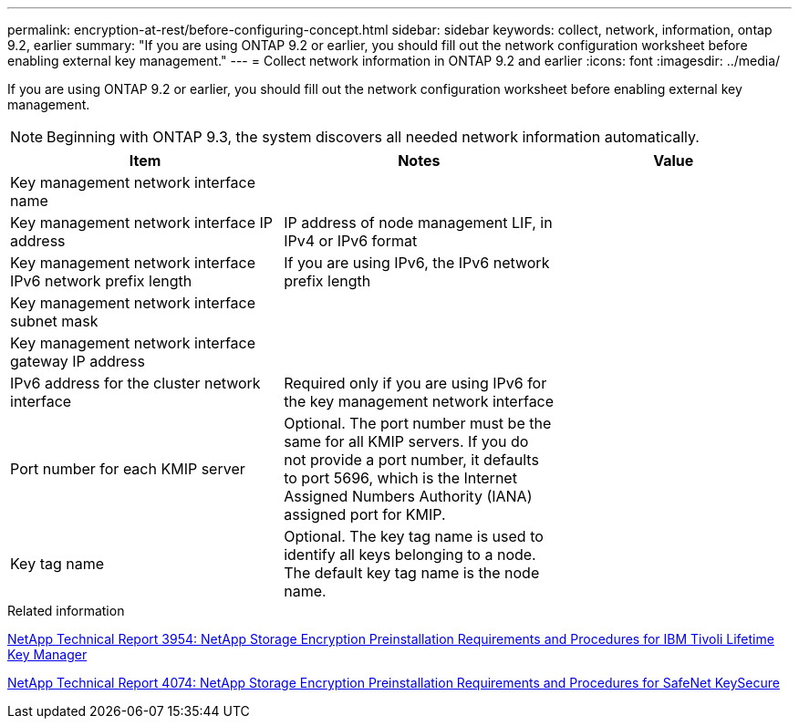 ---
permalink: encryption-at-rest/before-configuring-concept.html
sidebar: sidebar
keywords: collect, network, information, ontap 9.2, earlier
summary: "If you are using ONTAP 9.2 or earlier, you should fill out the network configuration worksheet before enabling external key management."
---
= Collect network information in ONTAP 9.2 and earlier
:icons: font
:imagesdir: ../media/

[.lead]
If you are using ONTAP 9.2 or earlier, you should fill out the network configuration worksheet before enabling external key management.

[NOTE]
====
Beginning with ONTAP 9.3, the system discovers all needed network information automatically.
====


[cols="35,35,30"]

|===

h| Item h| Notes h| Value

a|
Key management network interface name
a|

a|

a|
Key management network interface IP address
a|
IP address of node management LIF, in IPv4 or IPv6 format
a|

a|
Key management network interface IPv6 network prefix length
a|
If you are using IPv6, the IPv6 network prefix length
a|

a|
Key management network interface subnet mask
a|

a|

a|
Key management network interface gateway IP address
a|

a|

a|
IPv6 address for the cluster network interface
a|
Required only if you are using IPv6 for the key management network interface
a|

a|
Port number for each KMIP server
a|
Optional. The port number must be the same for all KMIP servers. If you do not provide a port number, it defaults to port 5696, which is the Internet Assigned Numbers Authority (IANA) assigned port for KMIP.
a|

a|
Key tag name
a|
Optional. The key tag name is used to identify all keys belonging to a node. The default key tag name is the node name.
a|

|===

.Related information

https://www.netapp.com/pdf.html?item=/media/19676-tr-3954.pdf[NetApp Technical Report 3954: NetApp Storage Encryption Preinstallation Requirements and Procedures for IBM Tivoli Lifetime Key Manager]

https://www.netapp.com/pdf.html?item=/media/19682-tr-4074.pdf[NetApp Technical Report 4074: NetApp Storage Encryption Preinstallation Requirements and Procedures for SafeNet KeySecure]
